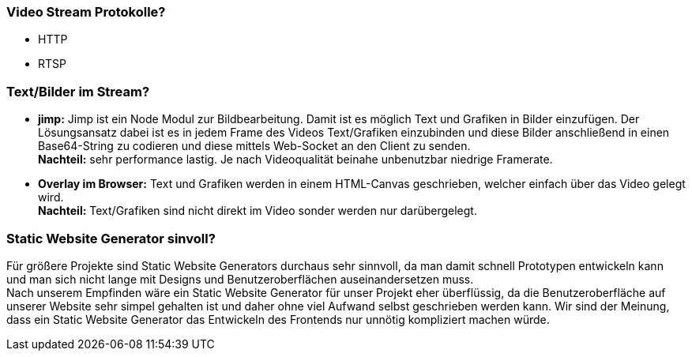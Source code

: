 ### Video Stream Protokolle?
- HTTP
- RTSP


### Text/Bilder im Stream?
- *jimp:* Jimp ist ein Node Modul zur Bildbearbeitung. Damit ist es möglich Text und Grafiken in Bilder einzufügen. Der Lösungsansatz dabei ist es in jedem Frame des Videos Text/Grafiken einzubinden und diese Bilder anschließend in einen Base64-String zu codieren und diese mittels Web-Socket an den Client zu senden. + 
*Nachteil:* sehr performance lastig. Je nach Videoqualität beinahe unbenutzbar niedrige Framerate.
- *Overlay im Browser:* Text und Grafiken werden in einem HTML-Canvas geschrieben, welcher einfach über das Video gelegt wird. + 
*Nachteil:* Text/Grafiken sind nicht direkt im Video sonder werden nur darübergelegt.

### Static Website Generator sinvoll?
Für größere Projekte sind Static Website Generators durchaus sehr sinnvoll, da man damit schnell Prototypen entwickeln kann und man sich nicht lange mit Designs und Benutzeroberflächen auseinandersetzen muss. +
Nach unserem Empfinden wäre ein Static Website Generator für unser Projekt eher überflüssig, da die Benutzeroberfläche auf unserer Website sehr simpel gehalten ist und daher ohne viel Aufwand selbst geschrieben werden kann. Wir sind der Meinung, dass ein Static Website Generator das Entwickeln des Frontends nur unnötig kompliziert machen würde.

